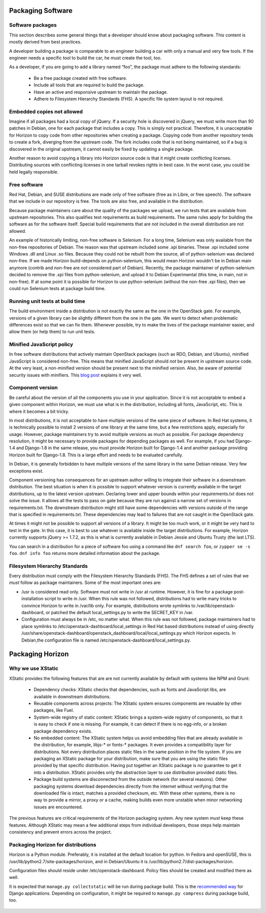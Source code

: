 Packaging Software
==================


Software packages
-----------------

This section describes some general things that a developer should know about
packaging software. This content is mostly derived from best practices.

A developer building a package is comparable to an engineer building a car
with only a manual and very few tools. If the engineer needs a specific tool
to build the car, he must create the tool, too.

As a developer, if you are going to add a library named “foo”, the package
must adhere to the following standards:

 - Be a free package created with free software.
 - Include all tools that are required to build the package.
 - Have an active and responsive upstream to maintain the package.
 - Adhere to Filesystem Hierarchy Standards (FHS). A specific file system
   layout is not required.


Embedded copies not allowed
---------------------------

Imagine if all packages had a local copy of jQuery. If a security hole is
discovered in jQuery, we must write more than 90 patches in Debian, one for
each package that includes a copy. This is simply not practical. Therefore,
it is unacceptable for Horizon to copy code from other repositories when
creating a package. Copying code from another repository tends to create a
fork, diverging from the upstream code. The fork includes code that is not
being maintained, so if a bug is discovered in the original upstream, it
cannot easily be fixed by updating a single package.

Another reason to avoid copying a library into Horizon source code is that
it might create conflicting licenses. Distributing sources with conflicting
licenses in one tarball revokes rights in best case. In the worst case, you
could be held legally responsible.


Free software
-------------

Red Hat, Debian, and SUSE distributions are made only of free software (free
as in Libre, or free speech). The software that we include in our repository
is free. The tools are also free, and available in the distribution.

Because package maintainers care about the quality of the packages we upload,
we run tests that are available from upstream repositories. This also
qualifies test requirements as build requirements. The same rules apply for
building the software as for the software itself. Special build requirements
that are not included in the overall distribution are not allowed.

An example of historically limiting, non-free software is Selenium. For a
long time, Selenium was only available from the non-free repositories of
Debian. The reason was that upstream included some .xpi binaries. These .xpi
included some Windows .dll and Linux .so files. Because they could not be
rebuilt from the source, all of python-selenium was declared non-free. If we
made Horizon build-depends on python-selenium, this would mean Horizon
wouldn't be in Debian main anymore (contrib and non-free are *not* considered
part of Debian). Recently, the package maintainer of python-selenium decided
to remove the .xpi files from python-selenium, and upload it to Debian
Experimental (this time, in main, not in non-free). If at some point it is
possible for Horizon to use python-selenium (without the non-free .xpi files),
then we could run Selenium tests at package build time.


Running unit tests at build time
--------------------------------

The build environment inside a distribution is not exactly the same as the
one in the OpenStack gate. For example, versions of a given library can be
slightly different from the one in the gate. We want to detect when
problematic differences exist so that we can fix them. Whenever possible, try
to make the lives of the package maintainer easier, and allow them (or help
them) to run unit tests.


Minified JavaScript policy
--------------------------

In free software distributions that actively maintain OpenStack packages (such
as RDO, Debian, and Ubuntu), minified JavaScript is considered non-free. This
means that minified JavaScript should *not* be present in upstream source
code. At the very least, a non-minified version should be present next to the
minified version. Also, be aware of potential security issues with minifiers.
This `blog post`_ explains it very well.

.. _`blog post`: https://zyan.scripts.mit.edu/blog/backdooring-js/


Component version
-----------------

Be careful about the version of all the components you use in your
application. Since it is not acceptable to embed a given component within
Horizon, we must use what is in the distribution, including all fonts,
JavaScript, etc. This is where it becomes a bit tricky.

In most distributions, it is not acceptable to have multiple versions of the
same piece of software. In Red Hat systems, it is technically possible to
install 2 versions of one library at the same time, but a few restrictions
apply, especially for usage. However, package maintainers try to avoid
multiple versions as much as possible. For package dependency resolution, it
might be necessary to provide packages for depending packages as well. For
example, if you had Django-1.4 and Django-1.8 in the same release, you must
provide Horizon built for Django-1.4 and another package providing Horizon
built for Django-1.8. This is a large effort and needs to be evaluated
carefully.

In Debian, it is generally forbidden to have multiple versions of the same
library in the same Debian release. Very few exceptions exist.

Component versioning has consequences for an upstream author willing to
integrate their software in a downstream distribution. The best situation
is when it is possible to support whatever version is currently available
in the target distributions, up to the latest version upstream. Declaring
lower and upper bounds within your requirements.txt does not solve the issue.
It allows all the tests to pass on gate because they are run against a narrow
set of versions in requirements.txt. The downstream distribution might still
have some dependencies with versions outside of the range that is specified
in requirements.txt. These dependencies may lead to failures that are not
caught in the OpenStack gate.

At times it might not be possible to support all versions of a library. It
might be too much work, or it might be very hard to test in the gate. In this
case, it is best to use whatever is available inside the target distributions.
For example, Horizon currently supports jQuery >= 1.7.2, as this is what is
currently available in Debian Jessie and Ubuntu Trusty (the last LTS).

You can search in a distribution for a piece of software foo using a command
like ``dnf search foo``, or ``zypper se -s foo``. ``dnf info foo`` returns
more detailed information about the package.


Filesystem Hierarchy Standards
------------------------------

Every distribution must comply with the Filesystem Hierarchy Standards (FHS).
The FHS defines a set of rules that we *must* follow as package
maintainers. Some of the most important ones are:

- /usr is considered read only. Software must not write in /usr at
  runtime. However, it is fine for a package post-installation script to write
  in /usr. When this rule was not followed, distributions had to write many
  tricks to convince Horizon to write in /var/lib only. For example,
  distributions wrote symlinks to /var/lib/openstack-dashboard, or patched
  the default local_settings.py to write the SECRET_KEY in /var.
- Configuration must always be in /etc, no matter what. When this rule
  was not followed, package maintainers had to place symlinks to
  /etc/openstack-dashboard/local_settings in Red Hat based distributions
  instead of using directly 
  /usr/share/openstack-dashboard/openstack_dashboard/local/local_settings.py
  which Horizon expects. In Debian,the configuration file is named
  /etc/openstack-dashboard/local_settings.py.


Packaging Horizon
=================


Why we use XStatic
------------------

XStatic provides the following features that are are not currently available
by default with systems like NPM and Grunt:

 - Dependency checks: XStatic checks that dependencies, such as fonts
   and JavaScript libs, are available in downstream distributions.
 - Reusable components across projects: The XStatic system ensures
   components are reusable by other packages, like Fuel.
 - System-wide registry of static content: XStatic brings a system-wide
   registry of components, so that it is easy to check if one is missing. For
   example, it can detect if there is no egg-info, or a broken package
   dependency exists.
 - No embedded content: The XStatic system helps us avoid embedding files that
   are already available in the distribution, for example, libjs-* or fonts-*
   packages. It even provides a compatibility layer for distributions. Not
   every distribution places static files in the same position in the file
   system. If you are packaging an XStatic package for your distribution, make
   sure that you are using the static files provided by that specific
   distribution. Having put together an XStatic package is *no* guarantee to
   get it into a distribution. XStatic provides only the abstraction layer to
   use distribution provided static files.
 - Package build systems are disconnected from the outside network (for
   several reasons). Other packaging systems download dependencies directly
   from the internet without verifying that the downloaded file is intact,
   matches a provided checksum, etc. With these other systems, there is no way
   to provide a mirror, a proxy or a cache, making builds even more unstable
   when minor networking issues are encountered.

The previous features are critical requirements of the Horizon packaging
system. Any new system *must* keep these features. Although XStatic may mean
a few additional steps from individual developers, those steps help maintain
consistency and prevent errors across the project.


Packaging Horizon for distributions
-----------------------------------

Horizon is a Python module. Preferably, it is installed at the default
location for python. In Fedora and openSUSE, this is
/usr/lib/python2.7/site-packages/horizon, and in Debian/Ubuntu it is
/usr/lib/python2.7/dist-packages/horizon.

Configuration files should reside under /etc/openstack-dashboard. Policy
files should be created and modified there as well.

It is expected that ``manage.py collectstatic`` will be run during package
build.
This is the `recommended way`_ for Django applications.
Depending on configuration, it might be required to ``manage.py compress``
during package build, too.

 .. _`recommended way`: https://docs.djangoproject.com/en/dev/howto/static-files/deployment/
